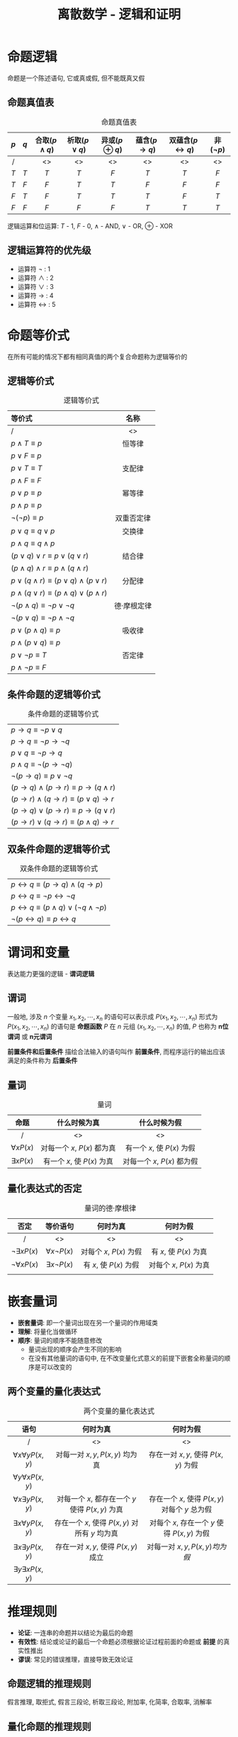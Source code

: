 #+TITLE:      离散数学 - 逻辑和证明

* 目录                                                    :TOC_4_gh:noexport:
- [[#命题逻辑][命题逻辑]]
  - [[#命题真值表][命题真值表]]
  - [[#逻辑运算符的优先级][逻辑运算符的优先级]]
- [[#命题等价式][命题等价式]]
  - [[#逻辑等价式][逻辑等价式]]
  - [[#条件命题的逻辑等价式][条件命题的逻辑等价式]]
  - [[#双条件命题的逻辑等价式][双条件命题的逻辑等价式]]
- [[#谓词和变量][谓词和变量]]
  - [[#谓词][谓词]]
  - [[#量词][量词]]
  - [[#量化表达式的否定][量化表达式的否定]]
- [[#嵌套量词][嵌套量词]]
  - [[#两个变量的量化表达式][两个变量的量化表达式]]
- [[#推理规则][推理规则]]
  - [[#命题逻辑的推理规则][命题逻辑的推理规则]]
  - [[#量化命题的推理规则][量化命题的推理规则]]
- [[#证明导论][证明导论]]
  - [[#直接证明法][直接证明法]]
  - [[#反证法][反证法]]
  - [[#归谬证明法][归谬证明法]]
- [[#证明的方法和策略][证明的方法和策略]]
  - [[#穷举证明法和分情形证明法][穷举证明法和分情形证明法]]
  - [[#存在性证明][存在性证明]]

* 命题逻辑
  命题是一个陈述语句, 它或真或假, 但不能既真又假
  
** 命题真值表
#+CAPTION: 命题真值表
| $p$ | $q$ | 合取($p \land q$) | 析取($p \lor q$) | 异或($p \oplus q$) | 蕴含($p \to q$) | 双蕴含($p \leftrightarrow q$) | 非($\lnot p$) |
|-----+-----+-------------------+------------------+--------------------+-----------------+-------------------------------+---------------|
| <c> | <c> | <c>               | <c>              | <c>                | <c>             | <c>                           | <c>           |
| /   |     | <>                | <>               | <>                 | <>              | <>                            | <>            |
|-----+-----+-------------------+------------------+--------------------+-----------------+-------------------------------+---------------|
| $T$ | $T$ | $T$               | $T$              | $F$                | $T$             | $T$                           | $F$           |
| $T$ | $F$ | $F$               | $T$              | $T$                | $F$             | $F$                           | $F$           |
| $F$ | $T$ | $F$               | $T$              | $T$                | $T$             | $F$                           | $T$           |
| $F$ | $F$ | $F$               | $F$              | $F$                | $T$             | $T$                           | $T$           |

逻辑运算和位运算: $T$ - $1$, $F$ - $0$, $\land$ - AND, $\lor$ - OR, $\oplus$ - XOR 

** 逻辑运算符的优先级
   * 运算符 $\lnot$ : 1
   * 运算符 $\land$ : 2
   * 运算符 $\lor$ : 3
   * 运算符 $\to$ : 4
   * 运算符 $\leftrightarrow$ : 5

* 命题等价式
  在所有可能的情况下都有相同真值的两个复合命题称为逻辑等价的

** 逻辑等价式
#+CAPTION: 逻辑等价式
| 等价式                                                   | 名称        |
|----------------------------------------------------------+-------------|
| <l>                                                      | <c>         |
| /                                                        | <>          |
|----------------------------------------------------------+-------------|
| $p \land T \equiv p$                                     | 恒等律      |
| $p \lor F \equiv p$                                      |             |
|----------------------------------------------------------+-------------|
| $p \lor T \equiv T$                                      | 支配律      |
| $p \land F \equiv F$                                     |             |
|----------------------------------------------------------+-------------|
| $p \lor p \equiv p$                                      | 幂等律      |
| $p \land p \equiv p$                                     |             |
|----------------------------------------------------------+-------------|
| $\lnot (\lnot p) \equiv p$                               | 双重否定律  |
|----------------------------------------------------------+-------------|
| $p \lor q \equiv q \lor p$                               | 交换律      |
| $p \land q \equiv q \land p$                             |             |
|----------------------------------------------------------+-------------|
| $(p \lor q) \lor r \equiv p \lor (q \lor r)$             | 结合律      |
| $(p \land q) \land r \equiv p \land (q \land r)$         |             |
|----------------------------------------------------------+-------------|
| $p \lor (q \land r) \equiv (p \lor q) \land (p \lor r)$  | 分配律      |
| $p \land (q \lor r) \equiv (p \land q) \lor (p \land r)$ |             |
|----------------------------------------------------------+-------------|
| $\lnot (p \land q) \equiv \lnot p \lor \lnot q$          | 德·摩根定律 |
| $\lnot (p \lor q) \equiv \lnot p \land \lnot q$          |             |
|----------------------------------------------------------+-------------|
| $p \lor (p \land q) \equiv p$                            | 吸收律      |
| $p \land (p \lor q) \equiv p$                            |             |
|----------------------------------------------------------+-------------|
| $p \lor \lnot p \equiv T$                                | 否定律      |
| $p \land \lnot p \equiv F$                               |             |

** 条件命题的逻辑等价式
#+CAPTION: 条件命题的逻辑等价式
| $p \to q \equiv \lnot p \lor q$                      |
| $p \to q \equiv \lnot p \to \lnot q$                 |
| $p \lor q \equiv \lnot p \to q$                      |
| $p \land q \equiv \lnot (p \to \lnot q)$             |
| $\lnot (p \to q) \equiv p \lor \lnot q$              |
| $(p \to q) \land (p \to r) \equiv p \to (q \land r)$ |
| $(p \to r) \land (q \to r) \equiv (p \lor q) \to r$  |
| $(p \to q) \lor (p \to r) \equiv p \to (q \lor r)$   |
| $(p \to r) \lor (q \to r) \equiv (p \land q) \to r$  |

** 双条件命题的逻辑等价式
#+CAPTION: 双条件命题的逻辑等价式
| $p \leftrightarrow q \equiv (p \to q) \land (q \to p)$                |
| $p \leftrightarrow q \equiv \lnot p \leftrightarrow \lnot q$          |
| $p \leftrightarrow q \equiv (p \land q) \lor (\lnot q \land \lnot p)$ |
| $\lnot (p \leftrightarrow q) \equiv p \leftrightarrow q$              |

* 谓词和变量
  表达能力更强的逻辑 - *谓词逻辑*

** 谓词
  一般地, 涉及 $n$ 个变量 $x_{1}, x_{2}, \cdots, x_{n}$ 的语句可以表示成 $P(x_{1}, x_{2}, \cdots, x_{n})$ 
  形式为 $P(x_{1}, x_{2}, \cdots, x_{n})$ 的语句是 *命题函数* $P$ 在 $n$ 元组 $(x_{1}, x_{2}, \cdots, x_{n})$ 的值, 
  $P$ 也称为 *n位谓词* 或 *n元谓词*
  
  *前置条件和后置条件* 描绘合法输入的语句叫作 *前置条件*, 而程序运行的输出应该满足的条件称为 *后置条件* 

** 量词
#+CAPTION: 量词
| 命题             | 什么时候为真                | 什么时候为假                |
|------------------+-----------------------------+-----------------------------|
| <c>              | <c>                         | <c>                         |
| /                | <>                          | <>                          |
|------------------+-----------------------------+-----------------------------|
| $\forall x P(x)$ | 对每一个 $x$, $P(x)$ 都为真 | 有一个 $x$, 使 $P(x)$ 为假  |
| $\exists x P(x)$ | 有一个 $x$, 使 $P(x)$ 为真  | 对每一个 $x$, $P(x)$ 都为假 |

** 量化表达式的否定
#+CAPTION: 量词的德·摩根律
| 否定                   | 等价语句               | 何时为真                | 何时为假                 |
|------------------------+------------------------+-------------------------+--------------------------|
| <c>                    | <c>                    | <c>                     | <c>                      |
| /                      | <>                     | <>                      | <>                       |
|------------------------+------------------------+-------------------------+--------------------------|
| $\lnot \exists x P(x)$ | $\forall x \lnot P(x)$ | 对每个 $x$, $P(x)$ 为假 | 有 $x$, 使 $P(x)$ 为真   |
| $\lnot \forall x P(x)$ | $\exists x \lnot P(x)$ | 有 $x$, 使 $P(x)$ 为假  | 对每个 $x$,  $P(x)$ 为真 |
|                        |                        |                         |                          |

* 嵌套量词
  * *嵌套量词*: 即一个量词出现在另一个量词的作用域类
  * *理解*: 将量化当做循环
  * *顺序*: 量词的顺序不能随意修改
    * 量词出现的顺序会产生不同的影响
    * 在没有其他量词的语句中, 在不改变量化式意义的前提下嵌套全称量词的顺序是可以改变的

** 两个变量的量化表达式
#+CAPTION: 两个变量的量化表达式
| 语句                          | 何时为真                                        | 何时为假                                       |
|-------------------------------+-------------------------------------------------+------------------------------------------------|
| <c>                           | <c>                                             | <c>                                            |
| /                             | <>                                              | <>                                             |
|-------------------------------+-------------------------------------------------+------------------------------------------------|
| $\forall x \forall y P(x, y)$ | 对每一对 $x, y, P(x, y)$ 均为真                 | 存在一对 $x, y$, 使得 $P(x, y)$ 为假           |
| $\forall y \forall x P(x, y)$ |                                                 |                                                |
|-------------------------------+-------------------------------------------------+------------------------------------------------|
| $\forall x \exists y P(x, y)$ | 对每一个 $x$, 都存在一个 $y$ 使得 $P(x,y)$ 为真 | 存在一个 $x$, 使得 $P(x, y)$ 对每个 $y$ 总为假 |
|-------------------------------+-------------------------------------------------+------------------------------------------------|
| $\exists x \forall y P(x, y)$ | 存在一个 $x$, 使得 $P(x,y)$ 对所有 $y$ 均为真   | 对每个 $x$, 存在一个 $y$ 使得 $P(x, y)$ 为假   |
|-------------------------------+-------------------------------------------------+------------------------------------------------|
| $\exists x \exists y P(x, y)$ | 存在一对 $x, y$, 使得 $P(x, y)$ 成立            | 对每一对 $x, y, P(x, y) 均为假$                |
| $\exists y \exists x P(x, y)$ |                                                 |                                                |

* 推理规则
  * *论证*: 一连串的命题并以结论为最后的命题
  * *有效性*: 结论或论证的最后一个命题必须根据论证过程前面的命题或 *前提* 的真实性推出
  * *谬误*: 常见的错误推理，直接导致无效论证

** 命题逻辑的推理规则
   假言推理, 取拒式, 假言三段论, 析取三段论, 附加率, 化简率, 合取率, 消解率

   [[file:./img/D-1-1.png]]
** 量化命题的推理规则
   全称实例, 全称引入, 存在实例, 存在引用

   file:./img/D-1-2.jpg
* 证明导论
  * 一个 *定理* 是一个能够被证明是真的语句
  * 不太重要的定理有时称为 *命题* (定理也可称为 *事实* 或 *结论*)
  * 一个不太重要但有助于证明其他结论的定理称为 *引理*
  * *推论* 是从一个已经被证明的定理可以直接建立起来的一个定理
  * *猜想* 是一个被提出认为是真的命题

** 直接证明法
   构造: 条件语句 $p \to q$
   * 第一步假设 $p$ 为真
   * 第二步用推理规则构造
   * 第三步表名 $q$ 也必须为真
   直接证明是通过证明如果 $p$ 为真, 那么 $q$ 也肯定为真, 这样 $p$ 为真
   且 $q$ 为假的情况永远不会发生从而证明条件语句 $p \to q$ 为真
** 反证法
   构造: 条件语句 $p \to q$ 等价于它的逆否命题 $\lnot q \to \lnot p$ \\
   用反证法证明 $p \to q$ 时, 我们将 $\lnot q$ 作为前提, 再用公理, 定义和前面证明过的定理, 以及推理规则,
   证明 $\lnot p$ 必须成立
** 归谬证明法
   假设我们想证明 $p$ 是真的, 假定可以找到矛盾式 $q$ 使得 $\lnot p \lnot q$ 为真
   因为 $q$ 是假的, $\lnot p \lnot q$ 为真, 我们能够得出 $\lnot p$ 必然为假, 这意味着 $p$ 为真
* 证明的方法和策略
** 穷举证明法和分情形证明法
   * *分情形证明法*: 为了证明如此的条件语句 $(p_{1} \lor p_{2} \lor \cdots \lor p_{n}) \to q$ \\
     可用永真式
     $[(p_{1} \lor p_{2} \lor \cdots \lor p_{n}) \to q] \leftrightarrow [(p_{1} \to q) \land (p_{2} \to q) \land \cdots \land (p_{n} \to q)]$
     作为推理规则 \\
     这个推理规则说明可以通过分别证明每个条件语句 $p_{i} \to q(i=1, 2, \cdots, n)$ 来证明由命题 $p_{1}, p_{2}, \cdots, p_{n}$
     的析取式组成前提的原条件语句. 这种论证称为 *分情形证明法*
   * *穷举证明法*: *分情形证明法* 的特例, 每种情况涉及检验一个例子.
     通过检验相对少量的例子来证明.
** 存在性证明
   $\exists x P(x)$ 这类命题的证明称为 *存在性证明*
   * 通过找出一个使得 $P(a)$ 为真得元素 $a$ 来给出 $\exists x P(x)$ 的存在性证明.
     这样的证明称为是 *构造性的*
   * 以其他方式来证明 $\exists x P(x)$ 为真称为 *非构造性的*
     常用方法是归谬证明, 证明该存在量化式的否定式蕴含一个矛盾
